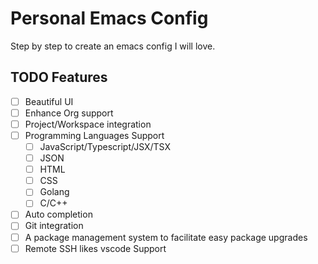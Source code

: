 * Personal Emacs Config

Step by step to create an emacs config I will love.

** TODO Features

- [ ] Beautiful UI
- [ ] Enhance Org support
- [ ] Project/Workspace integration
- [ ] Programming Languages Support
  - [ ] JavaScript/Typescript/JSX/TSX
  - [ ] JSON
  - [ ] HTML
  - [ ] CSS
  - [ ] Golang
  - [ ] C/C++
- [ ] Auto completion
- [ ] Git integration
- [ ] A package management system to facilitate easy package upgrades
- [ ] Remote SSH likes vscode Support
